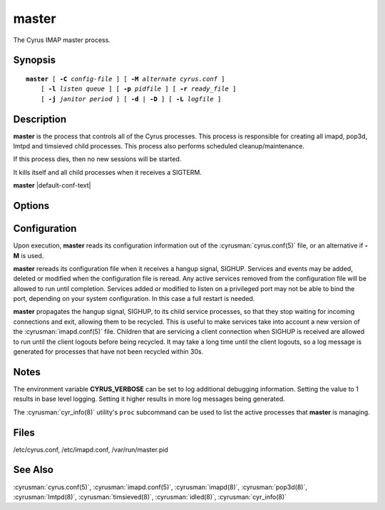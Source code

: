.. cyrusman:: master(8)

.. author: Nic Bernstein (Onlight)

.. _imap-reference-manpages-systemcommands-master:

==========
**master**
==========

The Cyrus IMAP master process.

Synopsis
========

.. parsed-literal::

    **master** [ **-C** *config-file* ] [ **-M** *alternate cyrus.conf* ]
        [ **-l** *listen queue* ] [ **-p** *pidfile* ] [ **-r** *ready_file* ]
        [ **-j** *janitor period* ] [ **-d** | **-D** ] [ **-L** *logfile* ]

Description
===========

**master** is the process that controls all of the Cyrus
processes. This process is responsible for creating all imapd, pop3d,
lmtpd and timsieved child processes. This process also performs scheduled
cleanup/maintenance.

If this process dies, then no new sessions will be started.

It kills itself and all child processes when it receives a SIGTERM.

**master** |default-conf-text|

Options
=======

.. program:: master

.. option:: -C  alternate imapd.conf

    |cli-dash-c-text|

.. option:: -M  alternate cyrus.conf

    Specifies an alternate cyrus.conf for use by master.

.. option:: -l  listen queue backlog

    Increase the listen queue backlog. By default, the listen queue is
    set to 32.   On systems with a high connection rate, it may be
    desirable to increase this value. refer to :manpage:`listen(2)` for
    details.

.. option:: -j  janitor full-sweeps per second

    Sets the number of times per second the janitor should sweep the
    entire child table.  Leave it at the default of 1 unless you have a
    really high fork rate (and you have not increased the child hash
    table size when you compiled Cyrus from its default of 10000
    entries).

.. option:: -p  pidfile

    Use *pidfile* as the pidfile.  If not specified, defaults to
    ``master_pid_file`` from :cyrusman:`imapd.conf(5)`, which
    defaults to ``{configdirectory}/master.pid``

.. option:: -r  ready_file

    Use *ready_file* as the ready file.  If not specified, uses
    ``master_ready_file`` from :cyrusman:`imapd.conf(5)`, which
    defaults to ``{configdirectory}/master.ready``

.. option:: -d

    Start in daemon mode (run in background and disconnect from
    controlling terminal).

.. option:: -D

    Don't close stdin/stdout/stderr. Primarily useful for debugging.
    Note that **-d** and **-D** cannot be used together; consider using
    **-L** instead.

.. option:: -L  logfile

    Redirect stdout and stderr to the given *logfile*.

Configuration
=============

Upon execution, **master** reads its configuration information
out of the :cyrusman:`cyrus.conf(5)` file, or an alternative if **-M**
is used.

**master** rereads its configuration file when it receives a
hangup signal, SIGHUP.  Services and events may be added, deleted or
modified when the configuration file is reread.  Any active services
removed from the configuration file will be allowed to run until
completion.  Services added or modified to listen on a privileged port
may not be able to bind the port, depending on your system
configuration.  In this case a full restart is needed.

**master** propagates the hangup signal, SIGHUP, to its child
service processes, so that they stop waiting for incoming connections
and exit, allowing them to be recycled.  This is useful to make
services take into account a new version of the
:cyrusman:`imapd.conf(5)` file.  Children that are servicing a client
connection when SIGHUP is received are allowed to run until the client
logouts before being recycled. It may take a long time until the client
logouts, so a log message is generated for processes that have not been
recycled within 30s.

Notes
=====

The environment variable **CYRUS_VERBOSE** can be set to log additional
debugging information. Setting the value to 1 results in base level logging.
Setting it higher results in more log messages being generated.

The :cyrusman:`cyr_info(8)` utility's ``proc`` subcommand can be used to
list the active processes that **master** is managing.

Files
=====

/etc/cyrus.conf,
/etc/imapd.conf,
/var/run/master.pid

See Also
========

:cyrusman:`cyrus.conf(5)`, :cyrusman:`imapd.conf(5)`, :cyrusman:`imapd(8)`,
:cyrusman:`pop3d(8)`, :cyrusman:`lmtpd(8)`, :cyrusman:`timsieved(8)`,
:cyrusman:`idled(8)`, :cyrusman:`cyr_info(8)`

